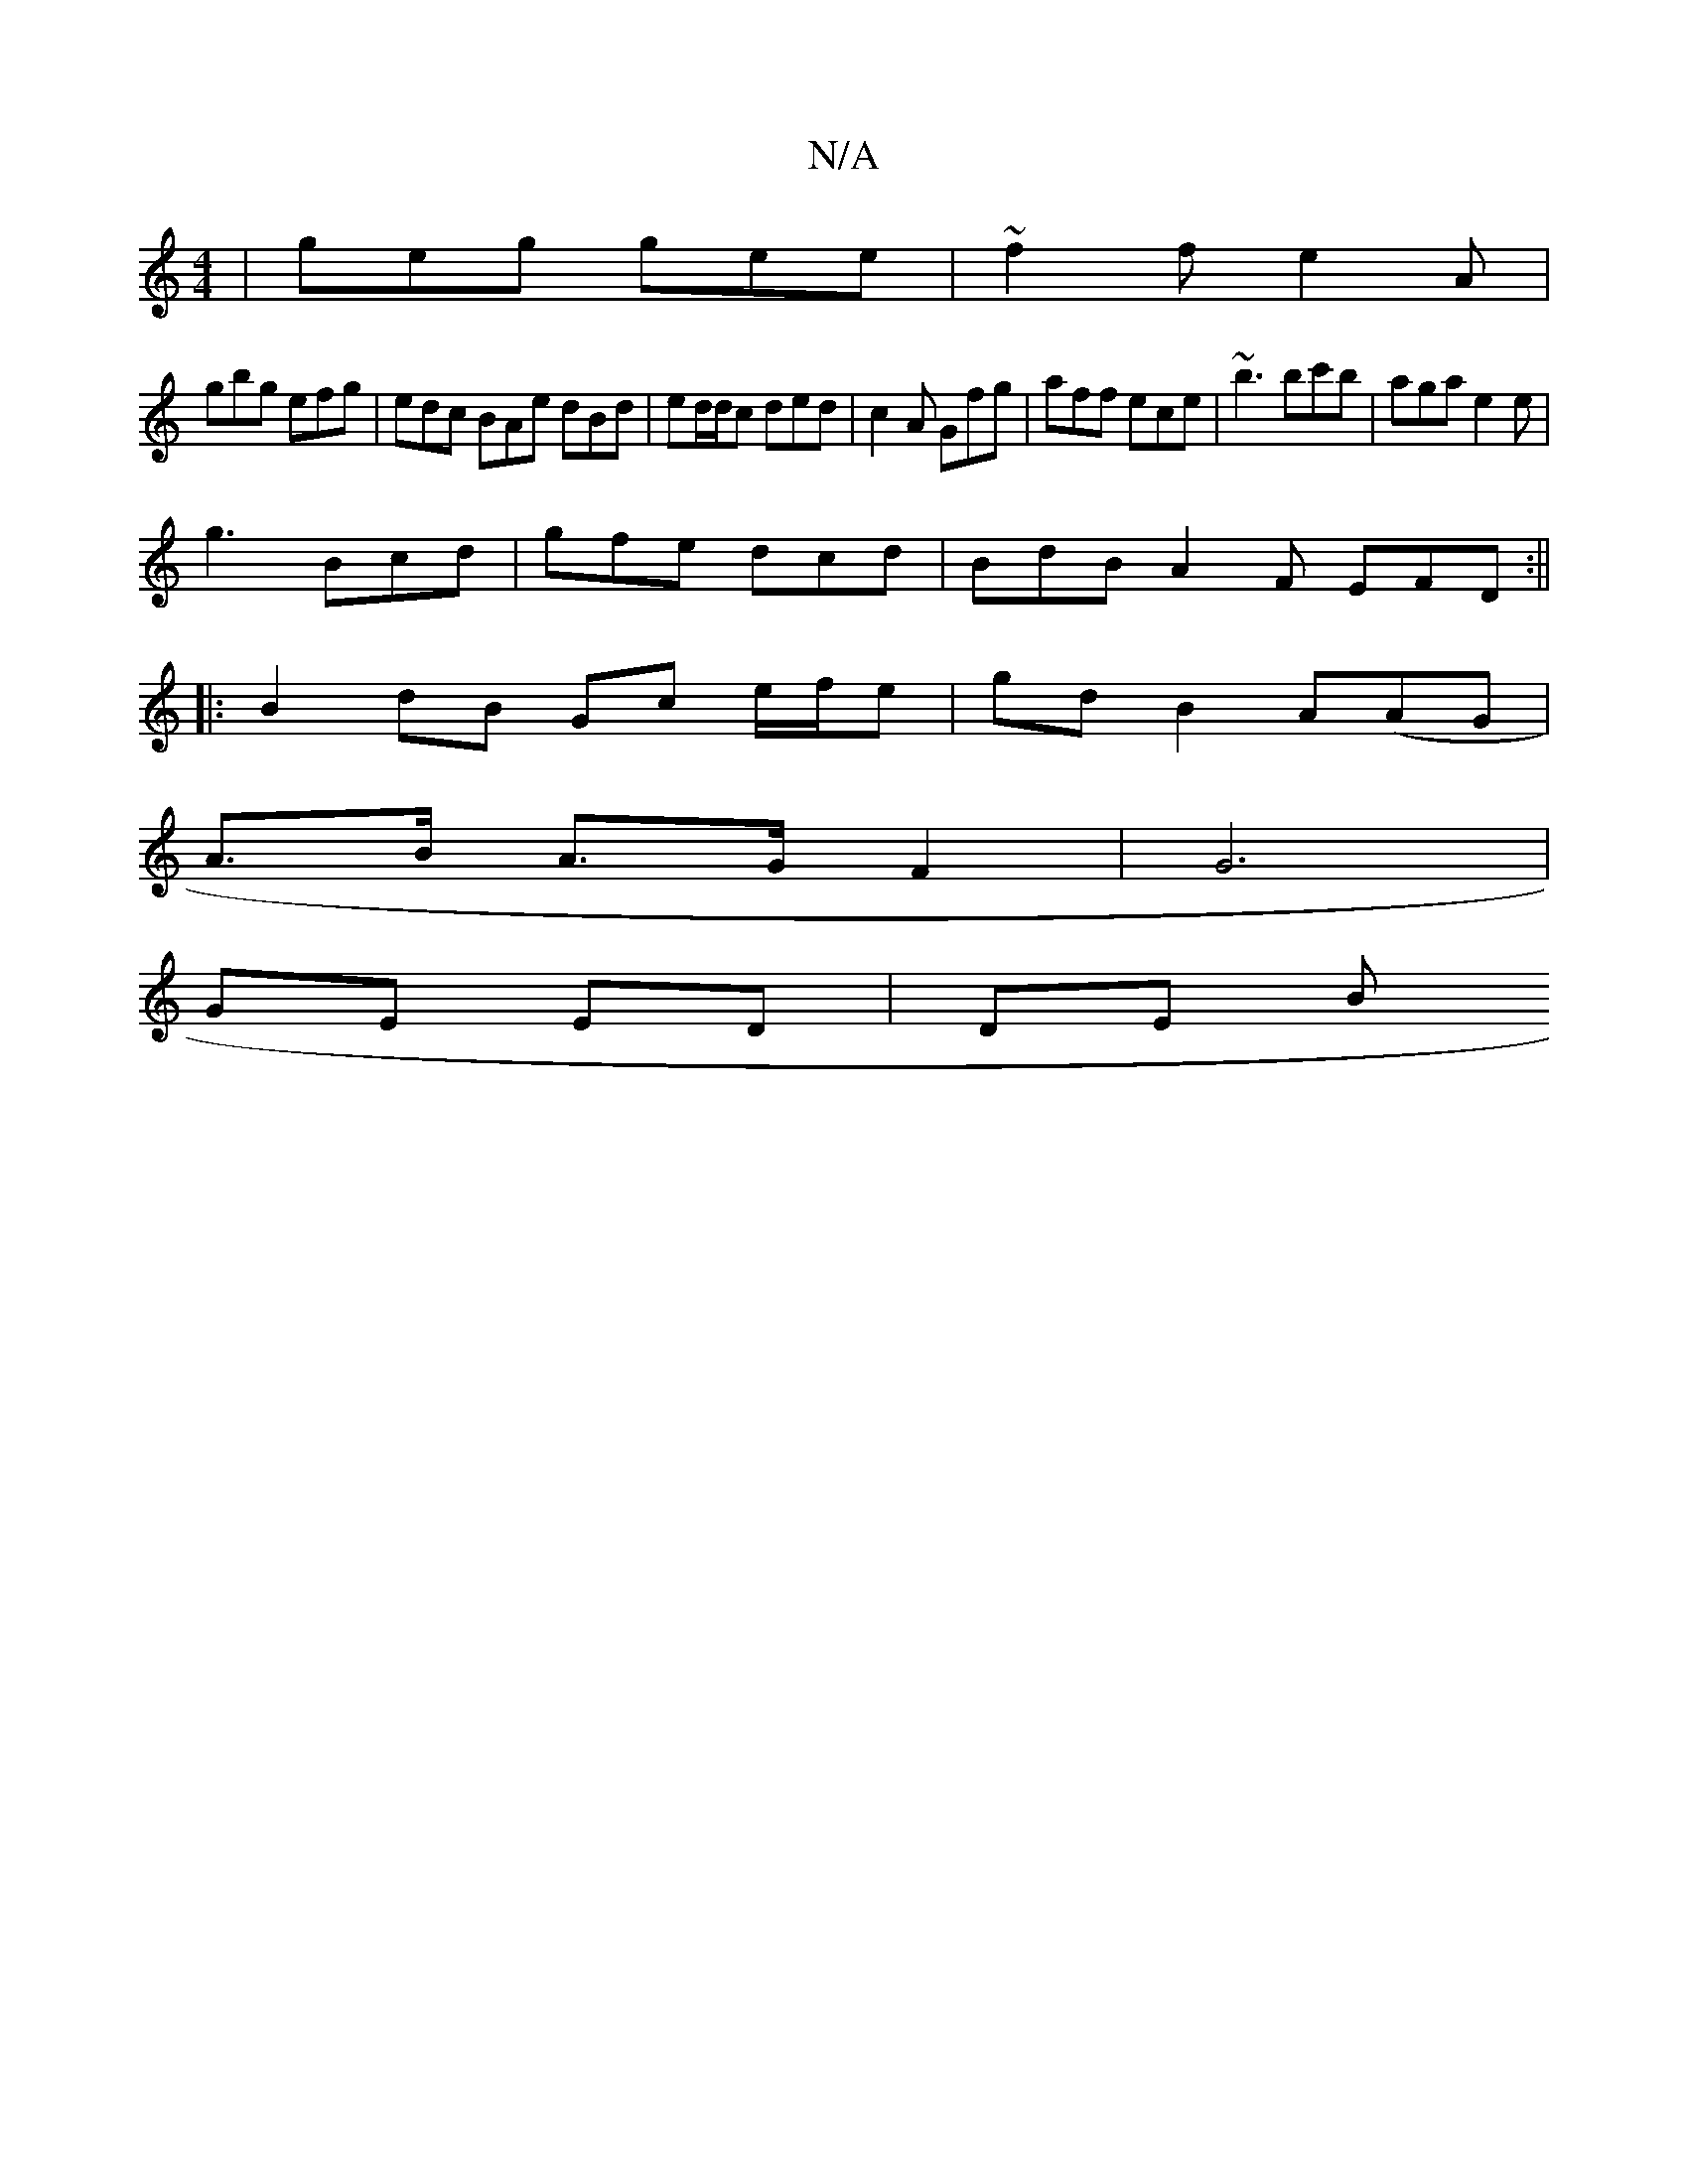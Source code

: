 X:1
T:N/A
M:4/4
R:N/A
K:Cmajor
 | geg gee | ~f2 f e2 A |
gbg efg | edc BAe dBd|ed/d/c ded | c2A Gfg | aff ece | ~b3 bc'b | aga e2 e|
g3 Bcd | gfe dcd | BdB A2F EFD :||
|:B2 dB Gc e/f/e- | gd B2 A(AG |
A>B A>G F2 | G6 |
GE ED | DE B